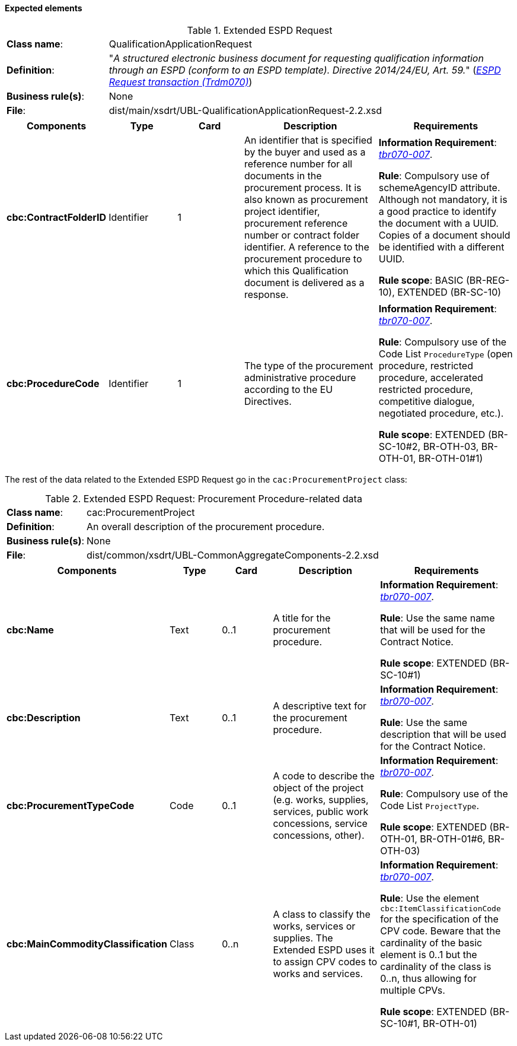 
==== Expected elements

.Extended ESPD Request
[cols="<1,<4"]
|===
|*Class name*:|QualificationApplicationRequest
|*Definition*: |"_A structured electronic business document for requesting qualification information through an ESPD (conform to an ESPD template). Directive 2014/24/EU, Art. 59._" (http://wiki.ds.unipi.gr/display/ESPDInt/BIS+41+-+ESPD+V2.1.0#BIS41-ESPDV2.1-ESPDRequesttransaction(Trdm070)[_ESPD Request transaction (Trdm070)_])
|*Business rule(s)*:|None
|*File*: |dist/main/xsdrt/UBL-QualificationApplicationRequest-2.2.xsd
|===
[cols="<1,<1,<1,<2,<2"]
|===
|*Components*|*Type*|*Card*|*Description*|*Requirements*

|*cbc:ContractFolderID*
|Identifier
|1
|An identifier that is specified by the buyer and used as a reference number for all documents in the procurement process. It is also known as procurement project identifier, procurement reference number or contract folder identifier. A reference to the procurement procedure to which this Qualification document is delivered as a response.
|*Information Requirement*: 
http://wiki.ds.unipi.gr/display/ESPDInt/BIS+41+-+ESPD+V2.1.0#BIS41-ESPDV2.1.0-tbr070-007[_tbr070-007_].

*Rule*: Compulsory use of schemeAgencyID attribute. Although not mandatory, it is a good practice to identify the document with a UUID. Copies of a document should be identified with a different UUID.

*Rule scope*: BASIC (BR-REG-10), EXTENDED (BR-SC-10)

|*cbc:ProcedureCode*
|Identifier
|1
|The type of the procurement administrative procedure according to the EU Directives.
|*Information Requirement*: http://wiki.ds.unipi.gr/display/ESPDInt/BIS+41+-+ESPD+V2.1.0#BIS41-ESPDV2.1.0-tbr070-007[_tbr070-007_].

*Rule*: Compulsory use of the Code List `ProcedureType` (open procedure, restricted procedure, accelerated restricted procedure, competitive dialogue, negotiated procedure, etc.).

*Rule scope*: EXTENDED (BR-SC-10#2, BR-OTH-03, BR-OTH-01, BR-OTH-01#1)

|===

The rest of the data related to the Extended ESPD Request go in the `cac:ProcurementProject` class:

.Extended ESPD Request: Procurement Procedure-related data 
[cols="<1,<4"]
|===
|*Class name*:|cac:ProcurementProject
|*Definition*: |An overall description of the procurement procedure.
|*Business rule(s)*:|None
|*File*:|dist/common/xsdrt/UBL-CommonAggregateComponents-2.2.xsd
|===
[cols="<1,<1,<1,<2,<2"]
|===
|*Components*|*Type*|*Card*|*Description*|*Requirements*

|*cbc:Name*
|Text
|0..1
|A title for the procurement procedure.
|*Information Requirement*: http://wiki.ds.unipi.gr/display/ESPDInt/BIS+41+-+ESPD+V2.1.0#BIS41-ESPDV2.1.0-tbr070-007[_tbr070-007_].

*Rule*: Use the same name that will be used for the Contract Notice.

*Rule scope*: EXTENDED (BR-SC-10#1)

|*cbc:Description*
|Text
|0..1
|A descriptive text for the procurement procedure.
|*Information Requirement*: http://wiki.ds.unipi.gr/display/ESPDInt/BIS+41+-+ESPD+V2.1.0#BIS41-ESPDV2.1.0-tbr070-007[_tbr070-007_].

*Rule*: Use the same description that will be used for the Contract Notice.

|*cbc:ProcurementTypeCode*
|Code
|0..1
|A code to describe the object of the project (e.g. works, supplies, services, public work concessions, service concessions, other).
|*Information Requirement*: http://wiki.ds.unipi.gr/display/ESPDInt/BIS+41+-+ESPD+V2.1.0#BIS41-ESPDV2.1.0-tbr070-007[_tbr070-007_].

*Rule*: Compulsory use of the Code List `ProjectType`.

*Rule scope*: EXTENDED (BR-OTH-01, BR-OTH-01#6,  BR-OTH-03)

|*cbc:MainCommodityClassification*
|Class
|0..n
|A class to classify the works, services or supplies. The Extended ESPD uses it to assign CPV codes to works and services.
|*Information Requirement*: http://wiki.ds.unipi.gr/display/ESPDInt/BIS+41+-+ESPD+V2.1.0#BIS41-ESPDV2.1.0-tbr070-007[_tbr070-007_].

*Rule*: Use the element `cbc:ItemClassificationCode` for the specification of the CPV code. Beware that the cardinality of the basic element is 0..1 but the cardinality of the class is 0..n, thus allowing for multiple CPVs. 

*Rule scope*: EXTENDED (BR-SC-10#1, BR-OTH-01)

|===


